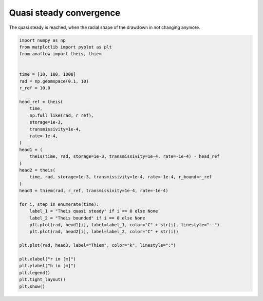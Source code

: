 
.. DO NOT EDIT.
.. THIS FILE WAS AUTOMATICALLY GENERATED BY SPHINX-GALLERY.
.. TO MAKE CHANGES, EDIT THE SOURCE PYTHON FILE:
.. "examples/12_compare_theis_quasi_steady.py"
.. LINE NUMBERS ARE GIVEN BELOW.

.. only:: html

    .. note::
        :class: sphx-glr-download-link-note

        Click :ref:`here <sphx_glr_download_examples_12_compare_theis_quasi_steady.py>`
        to download the full example code

.. rst-class:: sphx-glr-example-title

.. _sphx_glr_examples_12_compare_theis_quasi_steady.py:


Quasi steady convergence
========================

The quasi steady is reached, when the radial shape of the drawdown in not
changing anymore.

.. GENERATED FROM PYTHON SOURCE LINES 8-45



.. image:: /examples/images/sphx_glr_12_compare_theis_quasi_steady_001.png
    :alt: 12 compare theis quasi steady
    :class: sphx-glr-single-img





.. code-block:: default

    import numpy as np
    from matplotlib import pyplot as plt
    from anaflow import theis, thiem


    time = [10, 100, 1000]
    rad = np.geomspace(0.1, 10)
    r_ref = 10.0

    head_ref = theis(
        time,
        np.full_like(rad, r_ref),
        storage=1e-3,
        transmissivity=1e-4,
        rate=-1e-4,
    )
    head1 = (
        theis(time, rad, storage=1e-3, transmissivity=1e-4, rate=-1e-4) - head_ref
    )
    head2 = theis(
        time, rad, storage=1e-3, transmissivity=1e-4, rate=-1e-4, r_bound=r_ref
    )
    head3 = thiem(rad, r_ref, transmissivity=1e-4, rate=-1e-4)

    for i, step in enumerate(time):
        label_1 = "Theis quasi steady" if i == 0 else None
        label_2 = "Theis bounded" if i == 0 else None
        plt.plot(rad, head1[i], label=label_1, color="C" + str(i), linestyle="--")
        plt.plot(rad, head2[i], label=label_2, color="C" + str(i))

    plt.plot(rad, head3, label="Thiem", color="k", linestyle=":")

    plt.xlabel("r in [m]")
    plt.ylabel("h in [m]")
    plt.legend()
    plt.tight_layout()
    plt.show()


.. rst-class:: sphx-glr-timing

   **Total running time of the script:** ( 0 minutes  0.409 seconds)


.. _sphx_glr_download_examples_12_compare_theis_quasi_steady.py:


.. only :: html

 .. container:: sphx-glr-footer
    :class: sphx-glr-footer-example



  .. container:: sphx-glr-download sphx-glr-download-python

     :download:`Download Python source code: 12_compare_theis_quasi_steady.py <12_compare_theis_quasi_steady.py>`



  .. container:: sphx-glr-download sphx-glr-download-jupyter

     :download:`Download Jupyter notebook: 12_compare_theis_quasi_steady.ipynb <12_compare_theis_quasi_steady.ipynb>`


.. only:: html

 .. rst-class:: sphx-glr-signature

    `Gallery generated by Sphinx-Gallery <https://sphinx-gallery.github.io>`_
